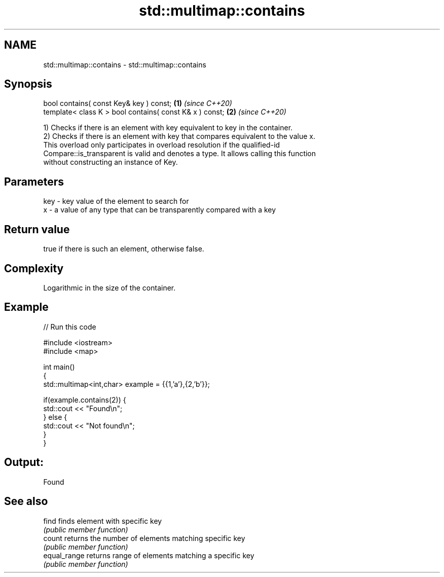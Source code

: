 .TH std::multimap::contains 3 "2020.11.17" "http://cppreference.com" "C++ Standard Libary"
.SH NAME
std::multimap::contains \- std::multimap::contains

.SH Synopsis
   bool contains( const Key& key ) const;                 \fB(1)\fP \fI(since C++20)\fP
   template< class K > bool contains( const K& x ) const; \fB(2)\fP \fI(since C++20)\fP

   1) Checks if there is an element with key equivalent to key in the container.
   2) Checks if there is an element with key that compares equivalent to the value x.
   This overload only participates in overload resolution if the qualified-id
   Compare::is_transparent is valid and denotes a type. It allows calling this function
   without constructing an instance of Key.

.SH Parameters

   key - key value of the element to search for
   x   - a value of any type that can be transparently compared with a key

.SH Return value

   true if there is such an element, otherwise false.

.SH Complexity

   Logarithmic in the size of the container.

.SH Example

   
// Run this code

 #include <iostream>
 #include <map>
  
 int main()
 {
     std::multimap<int,char> example = {{1,'a'},{2,'b'}};
  
     if(example.contains(2)) {
         std::cout << "Found\\n";
     } else {
         std::cout << "Not found\\n";
     }
 }

.SH Output:

 Found

.SH See also

   find        finds element with specific key
               \fI(public member function)\fP 
   count       returns the number of elements matching specific key
               \fI(public member function)\fP 
   equal_range returns range of elements matching a specific key
               \fI(public member function)\fP 
